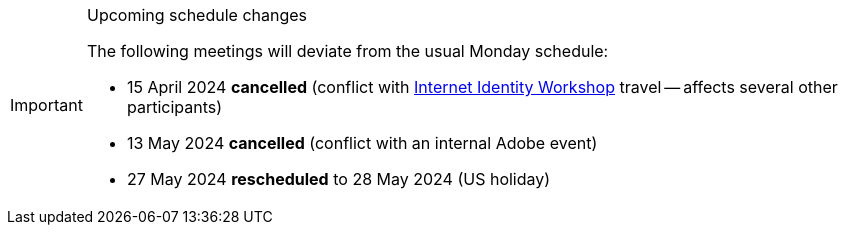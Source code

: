 [IMPORTANT] 
.Upcoming schedule changes
==== 
The following meetings will deviate from the usual Monday schedule:

* 15 April 2024 *cancelled* (conflict with link:https://internetidentityworkshop.com[Internet Identity Workshop] travel -- affects several other participants)
* 13 May 2024 *cancelled* (conflict with an internal Adobe event)
* 27 May 2024 *rescheduled* to 28 May 2024 (US holiday)
====
